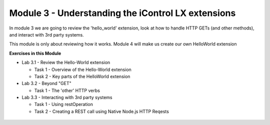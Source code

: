 Module 3 - Understanding the iControl LX extensions
===================================================

In module 3 we are going to review the 'hello_world' extension, look at how to
handle HTTP GETs (and other methods), and interact with 3rd party systems.

This module is only about reviewing how it works. Module 4 will make us create our own HelloWorld extension

**Exercises in this Module**

- Lab 3.1 - Review the Hello-World extension

  - Task 1 - Overview of the Hello-World extension
  - Task 2 - Key parts of the HelloWorld extension

- Lab 3.2 - Beyond "GET"

  - Task 1 - The 'other' HTTP verbs

- Lab 3.3 - Interacting with 3rd party systems

  - Task 1 - Using restOperation
  - Task 2 - Creating a REST call using Native Node.js HTTP Reqests

 .. toctree::
     :maxdepth: 1
     :glob:

     lab*
